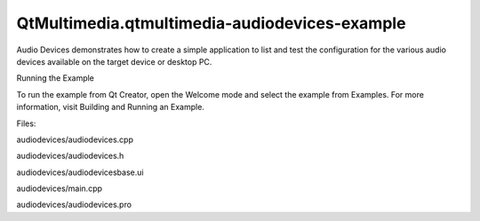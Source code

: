 QtMultimedia.qtmultimedia-audiodevices-example
==============================================

.. raw:: html

   <p>

Audio Devices demonstrates how to create a simple application to list
and test the configuration for the various audio devices available on
the target device or desktop PC.

.. raw:: html

   </p>

.. raw:: html

   <p class="centerAlign">

.. raw:: html

   </p>

.. raw:: html

   <h2 id="running-the-example">

Running the Example

.. raw:: html

   </h2>

.. raw:: html

   <p>

To run the example from Qt Creator, open the Welcome mode and select the
example from Examples. For more information, visit Building and Running
an Example.

.. raw:: html

   </p>

.. raw:: html

   <p>

Files:

.. raw:: html

   </p>

.. raw:: html

   <ul>

.. raw:: html

   <li>

audiodevices/audiodevices.cpp

.. raw:: html

   </li>

.. raw:: html

   <li>

audiodevices/audiodevices.h

.. raw:: html

   </li>

.. raw:: html

   <li>

audiodevices/audiodevicesbase.ui

.. raw:: html

   </li>

.. raw:: html

   <li>

audiodevices/main.cpp

.. raw:: html

   </li>

.. raw:: html

   <li>

audiodevices/audiodevices.pro

.. raw:: html

   </li>

.. raw:: html

   </ul>

.. raw:: html

   <!-- @@@audiodevices -->
